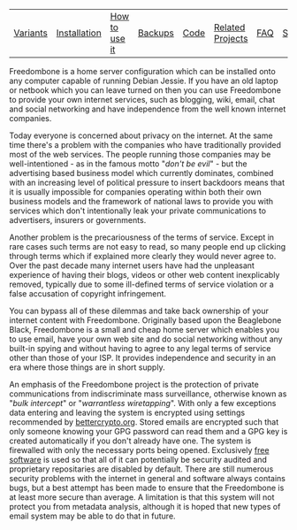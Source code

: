 #+TITLE:
#+AUTHOR: Bob Mottram
#+EMAIL: bob@robotics.uk.to
#+KEYWORDS: freedombox, debian, beaglebone, red matrix, email, web server, home server, internet, censorship, surveillance, social network, irc, jabber
#+DESCRIPTION: Turn the Beaglebone Black into a personal communications server
#+OPTIONS: ^:nil
#+BEGIN_CENTER
[[./images/logo.png]]
#+END_CENTER

#+BEGIN_CENTER
#+ATTR_HTML: :border -1
| [[./variants.html][Variants]] | [[./installation.html][Installation]] | [[./usage.html][How to use it]] | [[file:backups.html][Backups]] | [[./code.html][Code]] | [[./related.html][Related Projects]] | [[file:faq.html][FAQ]] | [[file:support.html][Support]] | [[https://www.gnu.org/licenses/gpl-3.0-standalone.html][License]] |
#+END_CENTER

Freedombone is a home server configuration which can be installed onto any computer capable of running Debian Jessie. If you have an old laptop or netbook which you can leave turned on then you can use Freedombone to provide your own internet services, such as blogging, wiki, email, chat and social networking and have independence from the well known internet companies.

Today everyone is concerned about privacy on the internet.  At the same time there's a problem with the companies who have traditionally provided most of the web services. The people running those companies may be well-intentioned - as in the famous motto "/don't be evil/" - but the advertising based business model which currently dominates, combined with an increasing level of political pressure to insert backdoors means that it is usually impossible for companies operating within both their own business models and the framework of national laws to provide you with services which don't intentionally leak your private communications to advertisers, insurers or governments.

Another problem is the precariousness of the terms of service. Except in rare cases such terms are not easy to read, so many people end up clicking through terms which if explained more clearly they would never agree to. Over the past decade many internet users have had the unpleasant experience of having their blogs, videos or other web content inexplicably removed, typically due to some ill-defined terms of service violation or a false accusation of copyright infringement.

You can bypass all of these dilemmas and take back ownership of your internet content with Freedombone.  Originally based upon the Beaglebone Black, Freedombone is a small and cheap home server which enables you to use email, have your own web site and do social networking without any built-in spying and without having to agree to any legal terms of service other than those of your ISP.  It provides independence and security in an era where those things are in short supply.

#+BEGIN_CENTER
[[file:images/surveillance.png]]
#+END_CENTER

An emphasis of the Freedombone project is the protection of private communications from indiscriminate mass surveillance, otherwise known as "/bulk intercept/" or "/warrantless wiretapping/". With only a few exceptions data entering and leaving the system is encrypted using settings recommended by [[https://bettercrypto.org][bettercrypto.org]]. Stored emails are encrypted such that only someone knowing your GPG password can read them and a GPG key is created automatically if you don't already have one. The system is firewalled with only the necessary ports being opened. Exclusively [[http://en.wikipedia.org/wiki/Free_software][free software]] is used so that all of it can potentially be security audited and proprietary repositaries are disabled by default. There are still numerous security problems with the internet in general and software always contains bugs, but a best attempt has been made to ensure that the Freedombone is at least more secure than average. A limitation is that this system will not protect you from metadata analysis, although it is hoped that new types of email system may be able to do that in future.
